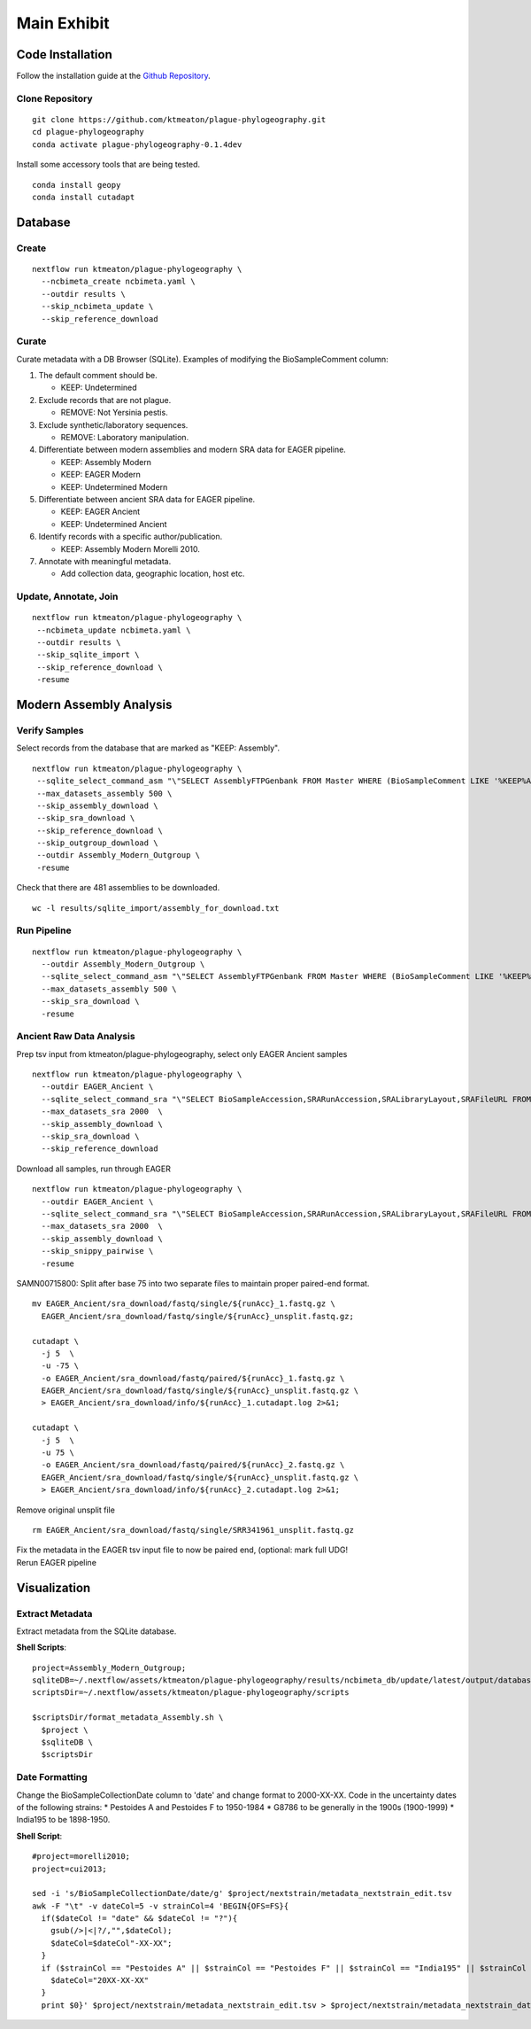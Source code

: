 Main Exhibit
************

Code Installation
-----------------

| Follow the installation guide at the `Github Repository <https://github.com/ktmeaton/plague-phylogeography#installation>`_.

Clone Repository
^^^^^^^^^^^^^^^^

::

  git clone https://github.com/ktmeaton/plague-phylogeography.git
  cd plague-phylogeography
  conda activate plague-phylogeography-0.1.4dev

Install some accessory tools that are being tested.

::

  conda install geopy
  conda install cutadapt


Database
--------

Create
^^^^^^

::

  nextflow run ktmeaton/plague-phylogeography \
    --ncbimeta_create ncbimeta.yaml \
    --outdir results \
    --skip_ncbimeta_update \
    --skip_reference_download

Curate
^^^^^^

Curate metadata with a DB Browser (SQLite). Examples of modifying the BioSampleComment column:

#. The default comment should be.

   * KEEP: Undetermined

#. Exclude records that are not plague.

   * REMOVE: Not Yersinia pestis.

#. Exclude synthetic/laboratory sequences.

   * REMOVE: Laboratory manipulation.

#. Differentiate between modern assemblies and modern SRA data for EAGER pipeline.

   * KEEP: Assembly Modern
   * KEEP: EAGER Modern
   * KEEP: Undetermined Modern

#. Differentiate between ancient SRA data for EAGER pipeline.

   * KEEP: EAGER Ancient
   * KEEP: Undetermined Ancient

#. Identify records with a specific author/publication.

   * KEEP: Assembly Modern Morelli 2010.

#. Annotate with meaningful metadata.

   * Add collection data, geographic location, host etc.

Update, Annotate, Join
^^^^^^^^^^^^^^^^^^^^^^

::

  nextflow run ktmeaton/plague-phylogeography \
   --ncbimeta_update ncbimeta.yaml \
   --outdir results \
   --skip_sqlite_import \
   --skip_reference_download \
   -resume

Modern Assembly Analysis
------------------------

Verify Samples
^^^^^^^^^^^^^^

Select records from the database that are marked as "KEEP: Assembly".

::

  nextflow run ktmeaton/plague-phylogeography \
   --sqlite_select_command_asm "\"SELECT AssemblyFTPGenbank FROM Master WHERE (BioSampleComment LIKE '%KEEP%Assembly%')\"" \
   --max_datasets_assembly 500 \
   --skip_assembly_download \
   --skip_sra_download \
   --skip_reference_download \
   --skip_outgroup_download \
   --outdir Assembly_Modern_Outgroup \
   -resume

Check that there are 481 assemblies to be downloaded.

::

     wc -l results/sqlite_import/assembly_for_download.txt


Run Pipeline
^^^^^^^^^^^^

::

  nextflow run ktmeaton/plague-phylogeography \
    --outdir Assembly_Modern_Outgroup \
    --sqlite_select_command_asm "\"SELECT AssemblyFTPGenbank FROM Master WHERE (BioSampleComment LIKE '%KEEP%Assembly%')\"" \
    --max_datasets_assembly 500 \
    --skip_sra_download \
    -resume

Ancient Raw Data Analysis
^^^^^^^^^^^^^^^^^^^^^^^^^

Prep tsv input from ktmeaton/plague-phylogeography, select only EAGER Ancient samples

::

  nextflow run ktmeaton/plague-phylogeography \
    --outdir EAGER_Ancient \
    --sqlite_select_command_sra "\"SELECT BioSampleAccession,SRARunAccession,SRALibraryLayout,SRAFileURL FROM Master WHERE (BioSampleComment LIKE '%KEEP: EAGER Ancient%')\"" \
    --max_datasets_sra 2000  \
    --skip_assembly_download \
    --skip_sra_download \
    --skip_reference_download


Download all samples, run through EAGER

::

  nextflow run ktmeaton/plague-phylogeography \
    --outdir EAGER_Ancient \
    --sqlite_select_command_sra "\"SELECT BioSampleAccession,SRARunAccession,SRALibraryLayout,SRAFileURL FROM Master WHERE (BioSampleComment LIKE '%KEEP: EAGER Ancient%')\"" \
    --max_datasets_sra 2000  \
    --skip_assembly_download \
    --skip_snippy_pairwise \
    -resume

SAMN00715800: Split after base 75 into two separate files to maintain proper paired-end format.

::

  mv EAGER_Ancient/sra_download/fastq/single/${runAcc}_1.fastq.gz \
    EAGER_Ancient/sra_download/fastq/single/${runAcc}_unsplit.fastq.gz;

  cutadapt \
    -j 5  \
    -u -75 \
    -o EAGER_Ancient/sra_download/fastq/paired/${runAcc}_1.fastq.gz \
    EAGER_Ancient/sra_download/fastq/single/${runAcc}_unsplit.fastq.gz \
    > EAGER_Ancient/sra_download/info/${runAcc}_1.cutadapt.log 2>&1;

  cutadapt \
    -j 5  \
    -u 75 \
    -o EAGER_Ancient/sra_download/fastq/paired/${runAcc}_2.fastq.gz \
    EAGER_Ancient/sra_download/fastq/single/${runAcc}_unsplit.fastq.gz \
    > EAGER_Ancient/sra_download/info/${runAcc}_2.cutadapt.log 2>&1;

Remove original unsplit file

::

   rm EAGER_Ancient/sra_download/fastq/single/SRR341961_unsplit.fastq.gz

| Fix the metadata in the EAGER tsv input file to now be paired end, (optional: mark full UDG!
| Rerun EAGER pipeline

Visualization
-------------

Extract Metadata
^^^^^^^^^^^^^^^^

Extract metadata from the SQLite database.

**Shell Scripts**::

      project=Assembly_Modern_Outgroup;
      sqliteDB=~/.nextflow/assets/ktmeaton/plague-phylogeography/results/ncbimeta_db/update/latest/output/database/yersinia_pestis_db.sqlite
      scriptsDir=~/.nextflow/assets/ktmeaton/plague-phylogeography/scripts

      $scriptsDir/format_metadata_Assembly.sh \
        $project \
        $sqliteDB \
        $scriptsDir

Date Formatting
^^^^^^^^^^^^^^^

Change the BioSampleCollectionDate column to 'date' and change format to 2000-XX-XX.
Code in the uncertainty dates of the following strains:
* Pestoides A and Pestoides F to 1950-1984
* G8786 to be generally in the 1900s (1900-1999)
* India195 to be 1898-1950.

**Shell Script**::

      #project=morelli2010;
      project=cui2013;

      sed -i 's/BioSampleCollectionDate/date/g' $project/nextstrain/metadata_nextstrain_edit.tsv
      awk -F "\t" -v dateCol=5 -v strainCol=4 'BEGIN{OFS=FS}{
        if($dateCol != "date" && $dateCol != "?"){
          gsub(/>|<|?/,"",$dateCol);
          $dateCol=$dateCol"-XX-XX";
        }
        if ($strainCol == "Pestoides A" || $strainCol == "Pestoides F" || $strainCol == "India195" || $strainCol == "G8786"){
          $dateCol="20XX-XX-XX"
        }
        print $0}' $project/nextstrain/metadata_nextstrain_edit.tsv > $project/nextstrain/metadata_nextstrain_dates.tsv
